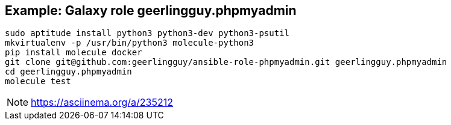 == Example: Galaxy role geerlingguy.phpmyadmin

----
sudo aptitude install python3 python3-dev python3-psutil
mkvirtualenv -p /usr/bin/python3 molecule-python3
pip install molecule docker
git clone git@github.com:geerlingguy/ansible-role-phpmyadmin.git geerlingguy.phpmyadmin
cd geerlingguy.phpmyadmin
molecule test
----

NOTE: https://asciinema.org/a/235212
